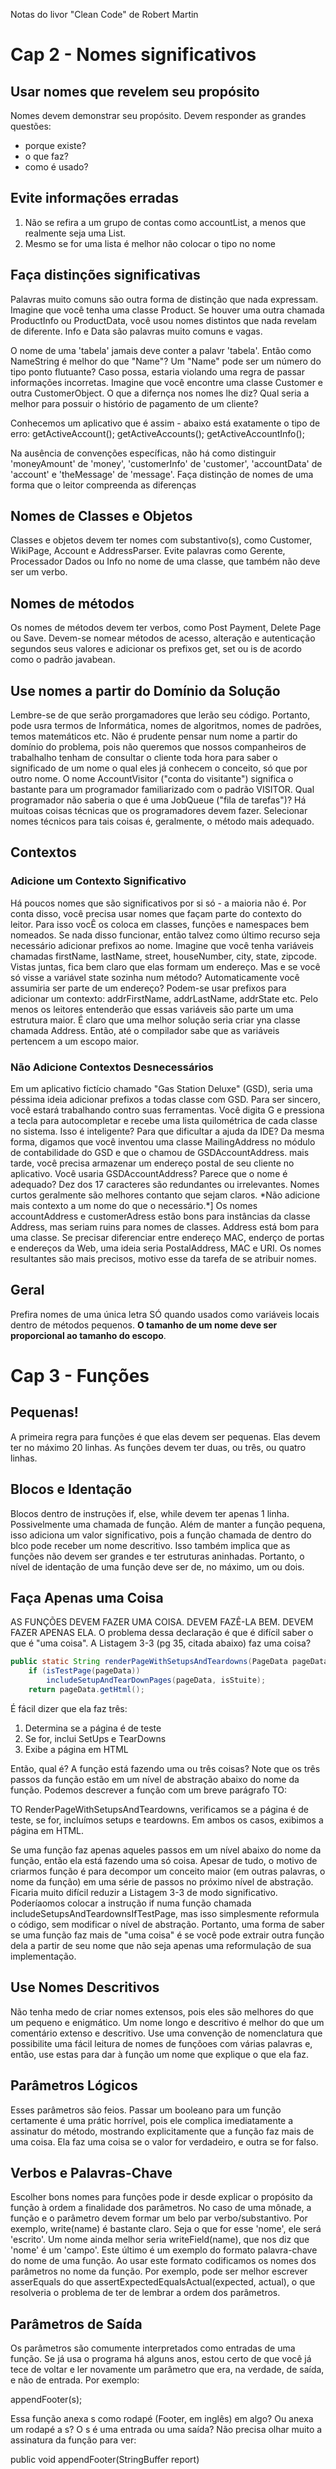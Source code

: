 Notas do livor "Clean Code" de Robert Martin
* Cap 2 - Nomes significativos
** Usar nomes que revelem seu propósito
	Nomes devem demonstrar seu propósito. Devem responder as grandes questões:
      - porque existe?
      - o que faz?
      - como é usado?
** Evite informações erradas
   1) Não se refira a um grupo de contas como accountList, a menos que realmente seja uma List.
   2)  Mesmo se for uma lista é melhor não colocar o tipo no nome
** Faça distinções significativas 
	Palavras muito comuns são outra forma de distinção que nada expressam. Imagine que você tenha uma classe Product. Se houver uma outra chamada ProductInfo ou ProductData, você usou nomes distintos que nada revelam de diferente. Info e Data são palavras muito comuns e vagas.

	O nome de uma 'tabela' jamais deve conter a palavr 'tabela'. Então como NameString é melhor do que "Name"? Um "Name" pode ser um número do tipo ponto flutuante? Caso possa, estaria violando uma regra de passar informações incorretas. Imagine que você encontre uma classe Customer e outra CustomerObject. O que a difernça nos nomes lhe diz? Qual seria a melhor para possuir o histório de pagamento de um cliente?

	Conhecemos um aplicativo que é assim - abaixo está exatamente o tipo de erro:
      getActiveAccount();
      getActiveAccounts();
      getActiveAccountInfo();

	Na ausência de convenções específicas, não há como distinguir 'moneyAmount' de 'money', 'customerInfo' de 'customer', 'accountData' de 'account' e 'theMessage' de 'message'. Faça distinção de nomes de uma forma que o leitor compreenda as diferenças
** Nomes de Classes e Objetos
	Classes e objetos devem ter nomes com substantivo(s), como Customer, WikiPage, Account e AddressParser. Evite palavras como Gerente, Processador Dados ou Info no nome de uma classe, que também não deve ser um verbo.
** Nomes de métodos
	Os nomes de métodos devem ter verbos, como Post Payment, Delete Page ou Save. Devem-se nomear métodos de acesso, alteração e autenticação segundos seus valores e adicionar os prefixos get, set ou is de acordo como o padrão javabean.
** Use nomes a partir do Domínio da Solução
	Lembre-se de que serão prorgamadores que lerão seu código. Portanto, pode usra termos de Informática, nomes de algoritmos, nomes de padrões, temos matemáticos etc. Não é prudente pensar num nome a partir do domínio do problema, pois não queremos que nossos companheiros de trabalhalho tenham de consultar o cliente toda hora para saber o significado de um nome o qual eles já conhecem o conceito, só que por outro nome.
	O nome AccountVisitor ("conta do visitante") significa o bastante para um programador familiarizado com o padrão VISITOR. Qual programador não saberia o que é uma JobQueue ("fila de tarefas")? Há muitoas coisas técnicas que os programadores devem fazer. Selecionar nomes técnicos para tais coisas é, geralmente, o método mais adequado.
** Contextos
*** Adicione um Contexto Significativo
	Há poucos nomes que são significativos por si só - a maioria não é. Por conta disso, você precisa usar nomes que façam parte do contexto do leitor. Para isso vocÊ os coloca em classes, funções e namespaces bem nomeados. Se nada disso funcionar, então talvez como último recurso seja necessário adicionar prefixos ao nome.
	Imagine que você tenha variáveis chamadas firstName, lastName, street, houseNumber, city, state, zipcode. Vistas juntas, fica bem claro que elas formam um endereço. Mas e se você só visse a variável state sozinha num método? Automaticamente você assumiria ser parte de um endereço?
	Podem-se usar prefixos para adicionar um contexto: addrFirstName, addrLastName, addrState etc. Pelo menos os leitores entenderão que essas variáveis são parte um uma estrutura maior. É claro que uma melhor solução seria criar yna classe chamada Address. Então, até o compilador sabe que as variáveis pertencem a um escopo maior.
*** Não Adicione Contextos Desnecessários
	Em um aplicativo fictício chamado "Gas Station Deluxe" (GSD), seria uma péssima ideia adicionar prefixos a todas classe com GSD. Para ser sincero, você estará trabalhando contro suas ferramentas. Você digita G e pressiona a tecla para autocompletar e recebe uma lista quilométrica de cada classe no sistema. Isso é inteligente? Para que dificultar a ajuda da IDE?
	Da mesma forma, digamos que você inventou uma classe MailingAddress no módulo de contabilidade do GSD e que o chamou de GSDAccountAddress. mais tarde, você precisa armazenar um endereço postal de seu cliente no aplicativo. Você usaria GSDAccountAddress? Parece que o nome é adequado? Dez dos 17 caracteres são redundantes ou irrelevantes.
	Nomes curtos geralmente são melhores contanto que sejam claros. *Não adicione mais contexto a um nome do que o necessário.*]
	Os nomes accountAddress e customerAdress estão bons para instâncias da classe Address, mas seriam ruins para nomes de classes. Address está bom para uma classe. Se precisar diferenciar entre endereço MAC, enderço de portas e endereços da Web, uma ideia seria PostalAddress, MAC e URI. Os nomes resultantes são mais precisos, motivo esse da tarefa de se atribuir nomes.
** Geral
Prefira nomes de uma única letra SÓ quando usados como variáveis locais dentro de métodos pequenos. *O tamanho de um nome deve ser proporcional ao tamanho do escopo*.
* Cap 3 - Funções 
** Pequenas!
A primeira regra para funções é que elas devem ser pequenas. Elas devem ter no máximo 20 linhas. As funções devem ter duas, ou três, ou quatro linhas.
** Blocos e Identação
	Blocos dentro de instruções if, else, while devem ter apenas 1 linha. Possivelmente uma chamada de função. Além de manter a função 	pequena, isso adiciona um valor significativo, pois a função chamada de dentro do blco pode receber um nome descritivo.
	Isso também implica que as funções não devem ser grandes e ter estruturas aninhadas. Portanto, o nível de identação de uma função deve ser de, no máximo, um ou dois.
** Faça Apenas uma Coisa
	AS FUNÇÕES DEVEM FAZER UMA COISA. DEVEM FAZÊ-LA BEM. DEVEM FAZER APENAS ELA.
	O problema dessa declaração é que é difícil saber o que é "uma coisa". A Listagem 3-3 (pg 35, citada abaixo) faz uma coisa?

#+BEGIN_SRC java
	public static String renderPageWithSetupsAndTeardowns(PageData pageData,  boolean isSuite) throws Exception {
		if (isTestPage(pageData))
			includeSetupAndTearDownPages(pageData, isStuite);
		return pageData.getHtml();
#+END_SRC

	É fácil dizer que ela faz três:
	1. Determina se a página é de teste
	2. Se for, inclui SetUps e TearDowns
	3. Exibe a página em HTML

	Então, qual é? A função está fazendo uma ou três coisas? Note que os três passos da função estão em um nível de abstração abaixo do nome da função. Podemos descrever a função com um breve parágrafo TO:
	
		TO RenderPageWithSetupsAndTeardowns, verificamos se a página é de teste, se for, incluímos setups e teardowns. Em ambos os casos, exibimos a página em HTML.

	Se uma função faz apenas aqueles passos em um nível abaixo do nome da função, então ela está fazendo uma só coisa. Apesar de tudo, o motivo de criarmos função é para decompor um conceito maior (em outras palavras, o nome da função) em uma série de passos no próximo nível de abstração.
	Ficaria muito difícil reduzir a Listagem 3-3 de modo significativo. Poderíaomos colocar a instrução if numa função chamada includeSetupsAndTeardownsIfTestPage, mas isso simplesmente reformula o código, sem modificar o nível de abstração.
	Portanto, uma forma de saber se uma função faz mais de "uma coisa" é se você pode extrair outra função dela a partir de seu nome que não seja apenas uma reformulação de sua implementação.
** Use Nomes Descritivos
	Não tenha medo de criar nomes extensos, pois eles são melhores do que um pequeno e enigmático. Um nome longo e descritivo é melhor do que um comentário extenso e descritivo. Use uma convenção de nomenclatura que possibilite uma fácil leitura de nomes de funçõoes com várias palavras e, então, use estas para dar à função um nome que explique o que ela faz.
** Parâmetros Lógicos
	Esses parâmetros são feios. Passar um booleano para um função certamente é uma prátic horrível, pois ele complica imediatamente a assinatur do método, mostrando explicitamente que a função faz mais de uma coisa. Ela faz uma coisa se o valor for verdadeiro, e outra se for falso.
** Verbos e Palavras-Chave
	Escolher bons nomes para funções pode ir desde explicar o propósito da função à ordem a finalidade dos parâmetros. No caso de uma mônade, a função e o parâmetro devem formar um belo par verbo/substantivo. Por exemplo, write(name) é bastante claro. Seja o que for esse 'nome', ele será 'escrito'.  Um nome ainda melhor seria writeField(name), que nos diz que 'nome' é um 'campo'.
	Este último é um exemplo do formato palavra-chave do nome de uma função. Ao usar este formato codificamos os nomes dos parâmetros no nome da função. Por exemplo, pode ser melhor escrever asserEquals do que assertExpectedEqualsActual(expected, actual), o que resolveria o problema de ter de lembrar a ordem dos parâmetros.
** Parâmetros de Saída
	Os parâmetros são comumente interpretados como entradas de uma função. Se já usa o programa há alguns anos, estou certo de que você já tece de voltar e ler novamente um parâmetro que era, na verdade, de saída, e não de entrada. Por exemplo:

		appendFooter(s);

	Essa função anexa s como rodapé (Footer, em inglês) em algo? Ou anexa um rodapé a s? O s é uma entrada ou uma saída? Não precisa olhar muito a assinatura da função para ver:

		public void appendFooter(StringBuffer report)

	Isso esclarece a questão, mas à custa da verificação da declaração da função. Qualquer coisa que lhe force a verificar a assinatura da função é equivalente a uma releitura. Isso é uma interrupção do raciocínio e deve ser evitado.
	Antes do surgimento da programação orientada a objeto, às vezes era preciso ter parâmetros de saída. Entretanto, grande parte dessa necessidade sumiu nas linguagens OO, pois o propósito de this é servir como parâmetro de saída. Em outras palavras, seria melhor invocar appendFooter como:
	
		report.appendFooter();

	De modo geral, devem-se evitar parâmetros de saída. Caso sua função precise alterar o estado de algo, faça-a mudar o estado do objeto a que pertence.
** Tratamento de erro é uma coisa só
	As funções devem fazer uma coisa só. Tratamento de erro é uma coisa só. Portanto, uma função que trata de erros não deve fazer mais nada. Isso implica que a palavra try está dentro de uma função e deve ser a primeira instrução e nada mais deve vir após os blocos catch/finally.
* Cap 4 - Comentários
** Evite o comentário se é possível usar uma função ou uma variável
	Considere o peda~p de código abaixo:
		
		// o módulo da lista global <mod> depende do
		// subsistema do qual fazemos parte?
		if (smodule.getDependSubsystems().contains(subSysMod.getSubSystem()))

	Poderia-se evitar o comentáio e usar:
		
		ArrayList moduleDependees = smodule.getDependSynsystems();
		String outSubSystem = subSysMod.getSubSystem();
		if (moduleDependees.contains(ourSubsystem))
* Cap 5 - Formatação
** Distância vertical
	Os conceitos intimamente relacionados devem ficar juntos verticalmente. Obviamente essa regra não funciona para conceitos em arquivos separados. Mas, então, não se devem separar em arquivos distintos conceitos intimamente relacionados, a menos que tenha uma razão muito boa. Na verdade, esse é um dos motivos por que se devem evitar variáveis protegidas.
	Para os conceitos que são tão intimamente relacionados e que estão no mesmo arquivo-fonte, a separação vertical deles deve ser uma medida do quão importante eles são para a inteligibilidade um do outro. Queremos evitar que nossos leitores tenham de ficar visualizando vários dos nossos arquivos-fonte e classes.
*** Funções dependentes
Se uma função chama outra, elas devem ficar verticalmente próximas, e a que chama deve ficar acima da que for chamada, se possível. Isso dá um fluxo natural ao programa. Se essa convenção for seguida a fim de legibilidade, os leitores poderão confiar que as declarações daquelas funções virão logo em seguida após seu uso.

* Cap 6 - Objetos e Estruturas de Dados
** Conclusão 
	Os objetos expõem as ações e ocultam os dados. Isso facilita a adição de novo tipos de objetos sem precisar modificar as ações existentes e dificulta a inclusão de novas atividades em objetos existentes. As estrutras de dados expõem os dados e não possuem ações significativas. Isso facilita a adição de novas ações às estruturas de dados existentes e dificulta a inclusão de novas estruturas de dados em funções existentes.
	Em um dado sistema, às vezes, desejaremos flexibilidade para adicionar novos tipos de dados, e, portanto, optaremos por objetos. Em outras ocasiões, desejaremos querer flexibilidade para adicionar novas ações, e, portanto optaremos por tipos de dados e procedimentos.
* Cap 7 - Tratamento de Erros
** Use exceções não verificadas
As exceções verificadas podem às vezes ser úteis se você estiver criando uma biblioteca crítica: é preciso capturá-las. Mas no desenvolvimento geral de aplicativo, os custos da dependência superam as vantagens.
* Cap 8 - Limites
	Entender código de terceiros é difícil. Integrá-lo ao seu também é. Fazer ambos ao mesmo tempo dobra a dificuldade. E se adotássemos uma outra abordagem? Em vez de experimentar e temtar o novo código, poderíamos criar testes para explorar nosso conhecimento sobre ele. Jim Newkirk chama isso de testes de aprendizagem.
	Nesses testes, chamamos a API do código externo como faríamos ao usá-la em nosso aplicativo. Basicamente estaríamos controlando os experimentos que verificam nosso conhecimento daquela API. O teste se focaliza no que desejamos saber sobre a API.
* Cap 9 - Testes de Unidade
** As três leis do TDD
	Hoje em dia todos sabem que o TDD nps pede para criar primeiro os testes de unidade antes do código de produção. Mas essa regra é apenas o início. Considere as três leis abaixo:
	1a Lei) Não se deve escrever o código de produção até criar um teste de unidade de falhas.
	2a Lei) Não se deve escrever mais de um teste de unidade do que o necessário para falhar, e não compilar é falhar.
	3a Lei) Não se deve escrever mais códigos de produção do que o necessário para aplicar o teste de falha atual.
	
	Os testes e o código de produção são escritos juntos, com os testes apenas alguns segundos mais adiantados.
** Testes limpos
	O que torna um teste limpo? Três coisas: legilibilidade, legilibilidade e legilibilidade. Talvez isso seja até mais importante nos testes de unidade do que no código de produção. O que torna os testes legíveis? O mesmo que torna todos os códigos legíveis: clareza, simplicidade e consistência de expressão. Num teste você quer dizer muito com o mínimo de expressões possíveis.
* Code smells
** G34
em ** Faça Apenas uma Coisa (pg  36 - 5o paragrafo)
